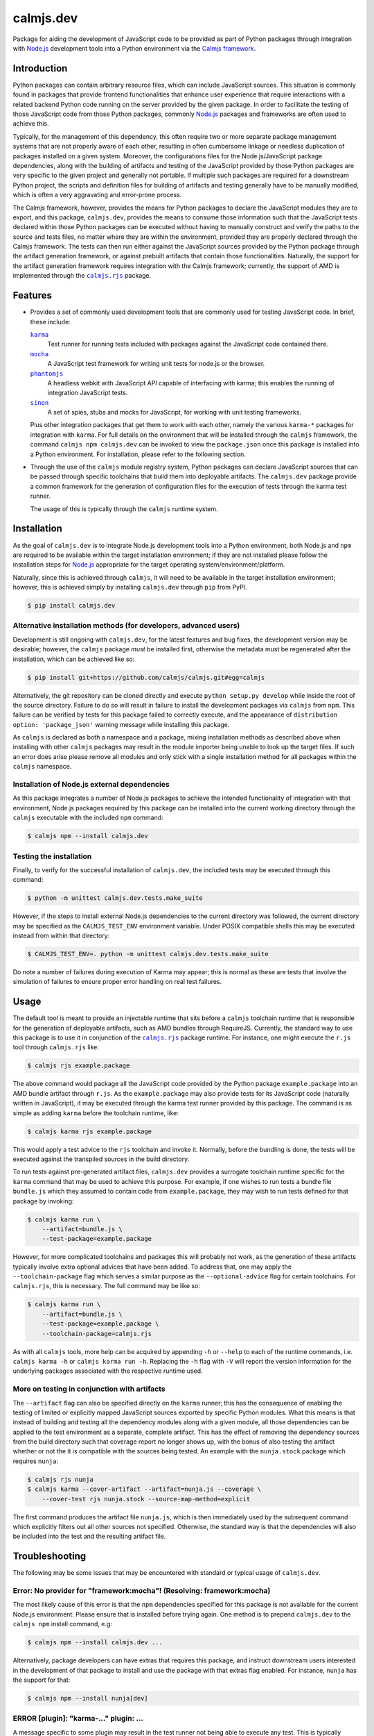 calmjs.dev
==========

Package for aiding the development of JavaScript code to be provided as
part of Python packages through integration with `Node.js`_ development
tools into a Python environment via the `Calmjs framework`_.

.. image:: https://travis-ci.org/calmjs/calmjs.dev.svg?branch=1.1.x
    :target: https://travis-ci.org/calmjs/calmjs.dev
.. image:: https://ci.appveyor.com/api/projects/status/0mxtiaf2j98w5fy6/branch/1.1.x?svg=true
    :target: https://ci.appveyor.com/project/metatoaster/calmjs-dev/branch/1.1.x
.. image:: https://coveralls.io/repos/github/calmjs/calmjs.dev/badge.svg?branch=1.1.x
    :target: https://coveralls.io/github/calmjs/calmjs.dev?branch=1.1.x


Introduction
------------

Python packages can contain arbitrary resource files, which can include
JavaScript sources.  This situation is commonly found in packages that
provide frontend functionalities that enhance user experience that
require interactions with a related backend Python code running on the
server provided by the given package.  In order to facilitate the
testing of those JavaScript code from those Python packages, commonly
`Node.js`_ packages and frameworks are often used to achieve this.

Typically, for the management of this dependency, this often require two
or more separate package management systems that are not properly aware
of each other, resulting in often cumbersome linkage or needless
duplication of packages installed on a given system.  Moreover, the
configurations files for the Node.js/JavaScript package dependencies,
along with the building of artifacts and testing of the JavaScript
provided by those Python packages are very specific to the given project
and generally not portable.  If multiple such packages are required for
a downstream Python project, the scripts and definition files for
building of artifacts and testing generally have to be manually
modified, which is often a very aggravating and error-prone process.

The Calmjs framework, however, provides the means for Python packages to
declare the JavaScript modules they are to export, and this package,
|calmjs.dev|, provides the means to consume those information such that
the JavaScript tests declared within those Python packages can be
executed without having to manually construct and verify the paths to
the source and tests files, no matter where they are within the
environment, provided they are properly declared through the Calmjs
framework.  The tests can then run either against the JavaScript sources
provided by the Python package through the artifact generation
framework, or against prebuilt artifacts that contain those
functionalities.  Naturally, the support for the artifact generation
framework requires integration with the Calmjs framework; currently, the
support of AMD is implemented through the |calmjs.rjs|_ package.

.. |calmjs| replace:: ``calmjs``
.. |calmjs.dev| replace:: ``calmjs.dev``
.. |calmjs.rjs| replace:: ``calmjs.rjs``
.. |npm| replace:: ``npm``
.. |setuptools| replace:: ``setuptools``
.. _Calmjs framework: https://pypi.python.org/pypi/calmjs
.. _calmjs: https://pypi.python.org/pypi/calmjs
.. _calmjs.rjs: https://pypi.python.org/pypi/calmjs.rjs
.. _Node.js: https://nodejs.org
.. _setuptools: https://pypi.python.org/pypi/setuptools


Features
--------

- Provides a set of commonly used development tools that are commonly
  used for testing JavaScript code.  In brief, these include:

  |karma|_
      Test runner for running tests included with packages against the
      JavaScript code contained there.
  |mocha|_
      A JavaScript test framework for writing unit tests for node.js or
      the browser.
  |phantomjs|_
      A headless webkit with JavaScript API capable of interfacing with
      karma; this enables the running of integration JavaScript tests.
  |sinon|_
      A set of spies, stubs and mocks for JavaScript, for working with
      unit testing frameworks.

  Plus other integration packages that get them to work with each other,
  namely the various ``karma-*`` packages for integration with |karma|.
  For full details on the environment that will be installed through the
  |calmjs| framework, the command ``calmjs npm calmjs.dev`` can be
  invoked to view the ``package.json`` once this package is installed
  into a Python environment.  For installation, please refer to the
  following section.

- Through the use of the |calmjs| module registry system, Python
  packages can declare JavaScript sources that can be passed through
  specific toolchains that build them into deployable artifacts.  The
  |calmjs.dev| package provide a common framework for the generation of
  configuration files for the execution of tests through the karma test
  runner.

  The usage of this is typically through the |calmjs| runtime system.

.. |karma| replace:: ``karma``
.. |mocha| replace:: ``mocha``
.. |phantomjs| replace:: ``phantomjs``
.. |sinon| replace:: ``sinon``
.. _karma: https://www.npmjs.com/package/karma
.. _mocha: https://www.npmjs.com/package/mocha
.. _phantomjs: https://www.npmjs.com/package/phantomjs-prebuilt
.. _sinon: https://www.npmjs.com/package/sinon


Installation
------------

As the goal of |calmjs.dev| is to integrate Node.js development tools
into a Python environment, both Node.js and |npm| are required to be
available within the target installation environment; if they are not
installed please follow the installation steps for `Node.js`_
appropriate for the target operating system/environment/platform.

Naturally, since this is achieved through |calmjs|, it will need to be
available in the target installation environment; however, this is
achieved simply by installing |calmjs.dev| through ``pip`` from PyPI.

.. code:: sh

    $ pip install calmjs.dev

Alternative installation methods (for developers, advanced users)
~~~~~~~~~~~~~~~~~~~~~~~~~~~~~~~~~~~~~~~~~~~~~~~~~~~~~~~~~~~~~~~~~

Development is still ongoing with |calmjs.dev|, for the latest features
and bug fixes, the development version may be desirable; however, the
|calmjs| package *must* be installed first, otherwise the metadata must
be regenerated after the installation, which can be achieved like so:

.. code:: sh

    $ pip install git+https://github.com/calmjs/calmjs.git#egg=calmjs

Alternatively, the git repository can be cloned directly and execute
``python setup.py develop`` while inside the root of the source
directory.  Failure to do so will result in failure to install the
development packages via |calmjs| from |npm|.  This failure can be
verified by tests for this package failed to correctly execute, and the
appearance of ``distribution option: 'package_json'`` warning message
while installing this package.

As |calmjs| is declared as both a namespace and a package, mixing
installation methods as described above when installing with other
|calmjs| packages may result in the module importer being unable to look
up the target files.  If such an error does arise please remove all
modules and only stick with a single installation method for all
packages within the |calmjs| namespace.

Installation of Node.js external dependencies
~~~~~~~~~~~~~~~~~~~~~~~~~~~~~~~~~~~~~~~~~~~~~

As this package integrates a number of Node.js packages to achieve the
intended functionality of integration with that environment, Node.js
packages required by this package can be installed into the current
working directory through the |calmjs| executable with the included
|npm| command:

.. code:: sh

    $ calmjs npm --install calmjs.dev

Testing the installation
~~~~~~~~~~~~~~~~~~~~~~~~

Finally, to verify for the successful installation of |calmjs.dev|, the
included tests may be executed through this command:

.. code:: sh

    $ python -m unittest calmjs.dev.tests.make_suite

However, if the steps to install external Node.js dependencies to the
current directory was followed, the current directory may be specified
as the ``CALMJS_TEST_ENV`` environment variable.  Under POSIX compatible
shells this may be executed instead from within that directory:

.. code:: sh

    $ CALMJS_TEST_ENV=. python -m unittest calmjs.dev.tests.make_suite

Do note a number of failures during execution of Karma may appear; this
is normal as these are tests that involve the simulation of failures to
ensure proper error handling on real test failures.

Usage
-----

The default tool is meant to provide an injectable runtime that sits
before a |calmjs| toolchain runtime that is responsible for the
generation of deployable artifacts, such as AMD bundles through
RequireJS.  Currently, the standard way to use this package is to use it
in conjunction of the |calmjs.rjs|_ package runtime.  For instance, one
might execute the ``r.js`` tool through |calmjs.rjs| like:

.. code:: sh

    $ calmjs rjs example.package

The above command would package all the JavaScript code provided by the
Python package ``example.package`` into an AMD bundle artifact through
``r.js``.  As the ``example.package`` may also provide tests for its
JavaScript code (naturally written in JavaScript), it may be executed
through the karma test runner provided by this package.  The command is
as simple as adding ``karma`` before the toolchain runtime, like:

.. code:: sh

    $ calmjs karma rjs example.package

This would apply a test advice to the ``rjs`` toolchain and invoke it.
Normally, before the bundling is done, the tests will be executed
against the transpiled sources in the build directory.

To run tests against pre-generated artifact files, |calmjs.dev| provides
a surrogate toolchain runtime specific for the ``karma`` command that
may be used to achieve this purpose.  For example, if one wishes to run
tests a bundle file ``bundle.js`` which they assumed to contain code
from ``example.package``, they may wish to run tests defined for that
package by invoking:

.. code:: sh

    $ calmjs karma run \
        --artifact=bundle.js \
        --test-package=example.package

However, for more complicated toolchains and packages this will probably
not work, as the generation of these artifacts typically involve extra
optional advices that have been added.  To address that, one may apply
the ``--toolchain-package`` flag which serves a similar purpose as the
``--optional-advice`` flag for certain toolchains.  For |calmjs.rjs|,
this is necessary.  The full command may be like so:

.. code:: sh

    $ calmjs karma run \
        --artifact=bundle.js \
        --test-package=example.package \
        --toolchain-package=calmjs.rjs

As with all |calmjs| tools, more help can be acquired by appending
``-h`` or ``--help`` to each of the runtime commands, i.e. ``calmjs
karma -h`` or ``calmjs karma run -h``.  Replacing the ``-h`` flag with
``-V`` will report the version information for the underlying packages
associated with the respective runtime used.

More on testing in conjunction with artifacts
~~~~~~~~~~~~~~~~~~~~~~~~~~~~~~~~~~~~~~~~~~~~~

The ``--artifact`` flag can also be specified directly on the ``karma``
runner; this has the consequence of enabling the testing of limited or
explicitly mapped JavaScript sources exported by specific Python
modules.  What this means is that instead of building and testing all
the dependency modules along with a given module, all those dependencies
can be applied to the test environment as a separate, complete artifact.
This has the effect of removing the dependency sources from the build
directory such that coverage report no longer shows up, with the bonus
of also testing the artifact whether or not the it is compatible with
the sources being tested.  An example with the ``nunja.stock`` package
which requires ``nunja``:

.. code:: sh

    $ calmjs rjs nunja
    $ calmjs karma --cover-artifact --artifact=nunja.js --coverage \
        --cover-test rjs nunja.stock --source-map-method=explicit

The first command produces the artifact file ``nunja.js``, which is then
immediately used by the subsequent command which explicitly filters out
all other sources not specified.  Otherwise, the standard way is that
the dependencies will also be included into the test and the resulting
artifact file.


Troubleshooting
---------------

The following may be some issues that may be encountered with standard
or typical usage of |calmjs.dev|.

Error: No provider for "framework:mocha"! (Resolving: framework:mocha)
~~~~~~~~~~~~~~~~~~~~~~~~~~~~~~~~~~~~~~~~~~~~~~~~~~~~~~~~~~~~~~~~~~~~~~

The most likely cause of this error is that the |npm| dependencies
specified for this package is not available for the current Node.js
environment.  Please ensure that is installed before trying again.  One
method is to prepend |calmjs.dev| to the ``calmjs npm`` install command,
e.g:

.. code:: sh

    $ calmjs npm --install calmjs.dev ...

Alternatively, package developers can have extras that requires this
package, and instruct downstream users interested in the development of
that package to install and use the package with that extras flag
enabled.  For instance, ``nunja`` has the support for that:

.. code:: sh

    $ calmjs npm --install nunja[dev]

ERROR [plugin]: "karma-..." plugin: ...
~~~~~~~~~~~~~~~~~~~~~~~~~~~~~~~~~~~~~~~

A message specific to some plugin may result in the test runner not
being able to execute any test.  This is typically caused by certain
versions of karma test runner not being able to cleanly deal with
misbehaving plugins that is available in the ``node_modules`` directory.
If the plugin shown inside the quote (starting with ``karma-``) is
unnecessary for the execution of tests, it should be removed and the
test command should be executed again.

UserWarning: Unknown distribution option: 'package_json'
~~~~~~~~~~~~~~~~~~~~~~~~~~~~~~~~~~~~~~~~~~~~~~~~~~~~~~~~

Installation using the development method will show the above message if
|calmjs| was not already installed into the current environment.  Please
either reinstall, or regenerate the metadata by running:

.. code:: sh

    $ python setup.py egg_info

In the root of the |calmjs.dev| source directory to ensure correct
behavior of this package.


Contribute
----------

- Issue Tracker: https://github.com/calmjs/calmjs.dev/issues
- Source Code: https://github.com/calmjs/calmjs.dev


Legal
-----

The Calmjs project is copyright (c) 2016 Auckland Bioengineering
Institute, University of Auckland.  |calmjs.dev| is licensed under the
terms of the GPLv2 or later.
